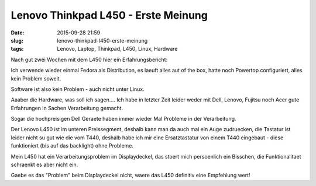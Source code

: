 Lenovo Thinkpad L450 - Erste Meinung
#####################################
:date: 2015-09-28 21:59
:slug: lenovo-thinkpad-l450-erste-meinung
:tags: Lenovo, Laptop, Thinkpad, L450, Linux, Hardware

Nach gut zwei Wochen mit dem L450 hier ein Erfahrungsbericht:


Ich verwende wieder einmal Fedora als Distribution,
es laeuft alles aut of the box, hatte noch Powertop configuriert,
alles kein Problem soweit.

Software ist also kein Problem - auch nicht unter Linux.

Aaaber die Hardware, was soll ich sagen....
Ich habe in letzter Zeit leider weder mit Dell, Lenovo, Fujitsu noch Acer gute Erfahrungen in Sachen Verarbeitung gemacht.

Sogar die hochpreisigen Dell Geraete haben immer wieder Mal Probleme in der Verarbeitung.

Der Lenovo L450 ist im unteren Preissegment, deshalb kann man da auch mal ein Auge zudruecken, die Tastatur ist leider nicht su gut wie die vom T440, deshalb habe ich mir eine Ersatztastatur von einem T440 eingebaut - diese funktioniert (bis auf das backlight) ohne Probleme.

Mein L450 hat ein Verarbeitungsproblem im Displaydeckel, das stoert mich persoenlich ein Bisschen, die Funktionalitaet schraenkt es aber nicht ein.

Gaebe es das "Problem" beim Displaydeckel nicht, waere das L450 definitiv eine Empfehlung wert!
